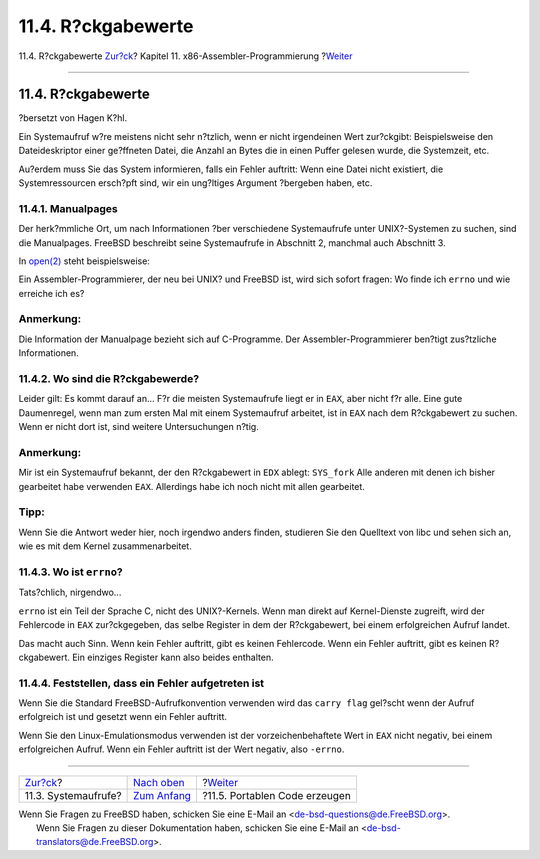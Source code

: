 ===================
11.4. R?ckgabewerte
===================

.. raw:: html

   <div class="navheader">

11.4. R?ckgabewerte
`Zur?ck <x86-system-calls.html>`__?
Kapitel 11. x86-Assembler-Programmierung
?\ `Weiter <x86-portable-code.html>`__

--------------

.. raw:: html

   </div>

.. raw:: html

   <div class="sect1">

.. raw:: html

   <div class="titlepage" xmlns="">

.. raw:: html

   <div>

.. raw:: html

   <div>

11.4. R?ckgabewerte
-------------------

.. raw:: html

   </div>

.. raw:: html

   <div>

?bersetzt von Hagen K?hl.

.. raw:: html

   </div>

.. raw:: html

   </div>

.. raw:: html

   </div>

Ein Systemaufruf w?re meistens nicht sehr n?tzlich, wenn er nicht
irgendeinen Wert zur?ckgibt: Beispielsweise den Dateideskriptor einer
ge?ffneten Datei, die Anzahl an Bytes die in einen Puffer gelesen wurde,
die Systemzeit, etc.

Au?erdem muss Sie das System informieren, falls ein Fehler auftritt:
Wenn eine Datei nicht existiert, die Systemressourcen ersch?pft sind,
wir ein ung?ltiges Argument ?bergeben haben, etc.

.. raw:: html

   <div class="sect2">

.. raw:: html

   <div class="titlepage" xmlns="">

.. raw:: html

   <div>

.. raw:: html

   <div>

11.4.1. Manualpages
~~~~~~~~~~~~~~~~~~~

.. raw:: html

   </div>

.. raw:: html

   </div>

.. raw:: html

   </div>

Der herk?mmliche Ort, um nach Informationen ?ber verschiedene
Systemaufrufe unter UNIX?-Systemen zu suchen, sind die Manualpages.
FreeBSD beschreibt seine Systemaufrufe in Abschnitt 2, manchmal auch
Abschnitt 3.

In `open(2) <http://www.FreeBSD.org/cgi/man.cgi?query=open&sektion=2>`__
steht beispielsweise:

.. raw:: html

   <div class="blockquote">

    Falls erfolgreich, gibt ``open()`` einen nicht negativen
    Integerwert, als Dateideskriptor bezeichnet, zur?ck. Es gibt ``-1``
    im Fehlerfall zur?ck und setzt ``errno`` um den Fehler anzuzeigen.

.. raw:: html

   </div>

Ein Assembler-Programmierer, der neu bei UNIX? und FreeBSD ist, wird
sich sofort fragen: Wo finde ich ``errno`` und wie erreiche ich es?

.. raw:: html

   <div class="note" xmlns="">

Anmerkung:
~~~~~~~~~~

Die Information der Manualpage bezieht sich auf C-Programme. Der
Assembler-Programmierer ben?tigt zus?tzliche Informationen.

.. raw:: html

   </div>

.. raw:: html

   </div>

.. raw:: html

   <div class="sect2">

.. raw:: html

   <div class="titlepage" xmlns="">

.. raw:: html

   <div>

.. raw:: html

   <div>

11.4.2. Wo sind die R?ckgabewerde?
~~~~~~~~~~~~~~~~~~~~~~~~~~~~~~~~~~

.. raw:: html

   </div>

.. raw:: html

   </div>

.. raw:: html

   </div>

Leider gilt: Es kommt darauf an... F?r die meisten Systemaufrufe liegt
er in ``EAX``, aber nicht f?r alle. Eine gute Daumenregel, wenn man zum
ersten Mal mit einem Systemaufruf arbeitet, ist in ``EAX`` nach dem
R?ckgabewert zu suchen. Wenn er nicht dort ist, sind weitere
Untersuchungen n?tig.

.. raw:: html

   <div class="note" xmlns="">

Anmerkung:
~~~~~~~~~~

Mir ist ein Systemaufruf bekannt, der den R?ckgabewert in ``EDX``
ablegt: ``SYS_fork`` Alle anderen mit denen ich bisher gearbeitet habe
verwenden ``EAX``. Allerdings habe ich noch nicht mit allen gearbeitet.

.. raw:: html

   </div>

.. raw:: html

   <div class="tip" xmlns="">

Tipp:
~~~~~

Wenn Sie die Antwort weder hier, noch irgendwo anders finden, studieren
Sie den Quelltext von libc und sehen sich an, wie es mit dem Kernel
zusammenarbeitet.

.. raw:: html

   </div>

.. raw:: html

   </div>

.. raw:: html

   <div class="sect2">

.. raw:: html

   <div class="titlepage" xmlns="">

.. raw:: html

   <div>

.. raw:: html

   <div>

11.4.3. Wo ist ``errno``?
~~~~~~~~~~~~~~~~~~~~~~~~~

.. raw:: html

   </div>

.. raw:: html

   </div>

.. raw:: html

   </div>

Tats?chlich, nirgendwo...

``errno`` ist ein Teil der Sprache C, nicht des UNIX?-Kernels. Wenn man
direkt auf Kernel-Dienste zugreift, wird der Fehlercode in ``EAX``
zur?ckgegeben, das selbe Register in dem der R?ckgabewert, bei einem
erfolgreichen Aufruf landet.

Das macht auch Sinn. Wenn kein Fehler auftritt, gibt es keinen
Fehlercode. Wenn ein Fehler auftritt, gibt es keinen R?ckgabewert. Ein
einziges Register kann also beides enthalten.

.. raw:: html

   </div>

.. raw:: html

   <div class="sect2">

.. raw:: html

   <div class="titlepage" xmlns="">

.. raw:: html

   <div>

.. raw:: html

   <div>

11.4.4. Feststellen, dass ein Fehler aufgetreten ist
~~~~~~~~~~~~~~~~~~~~~~~~~~~~~~~~~~~~~~~~~~~~~~~~~~~~

.. raw:: html

   </div>

.. raw:: html

   </div>

.. raw:: html

   </div>

Wenn Sie die Standard FreeBSD-Aufrufkonvention verwenden wird das
``carry flag`` gel?scht wenn der Aufruf erfolgreich ist und gesetzt wenn
ein Fehler auftritt.

Wenn Sie den Linux-Emulationsmodus verwenden ist der vorzeichenbehaftete
Wert in ``EAX`` nicht negativ, bei einem erfolgreichen Aufruf. Wenn ein
Fehler auftritt ist der Wert negativ, also ``-errno``.

.. raw:: html

   </div>

.. raw:: html

   </div>

.. raw:: html

   <div class="navfooter">

--------------

+---------------------------------------+-------------------------------+------------------------------------------+
| `Zur?ck <x86-system-calls.html>`__?   | `Nach oben <x86.html>`__      | ?\ `Weiter <x86-portable-code.html>`__   |
+---------------------------------------+-------------------------------+------------------------------------------+
| 11.3. Systemaufrufe?                  | `Zum Anfang <index.html>`__   | ?11.5. Portablen Code erzeugen           |
+---------------------------------------+-------------------------------+------------------------------------------+

.. raw:: html

   </div>

| Wenn Sie Fragen zu FreeBSD haben, schicken Sie eine E-Mail an
  <de-bsd-questions@de.FreeBSD.org\ >.
|  Wenn Sie Fragen zu dieser Dokumentation haben, schicken Sie eine
  E-Mail an <de-bsd-translators@de.FreeBSD.org\ >.
